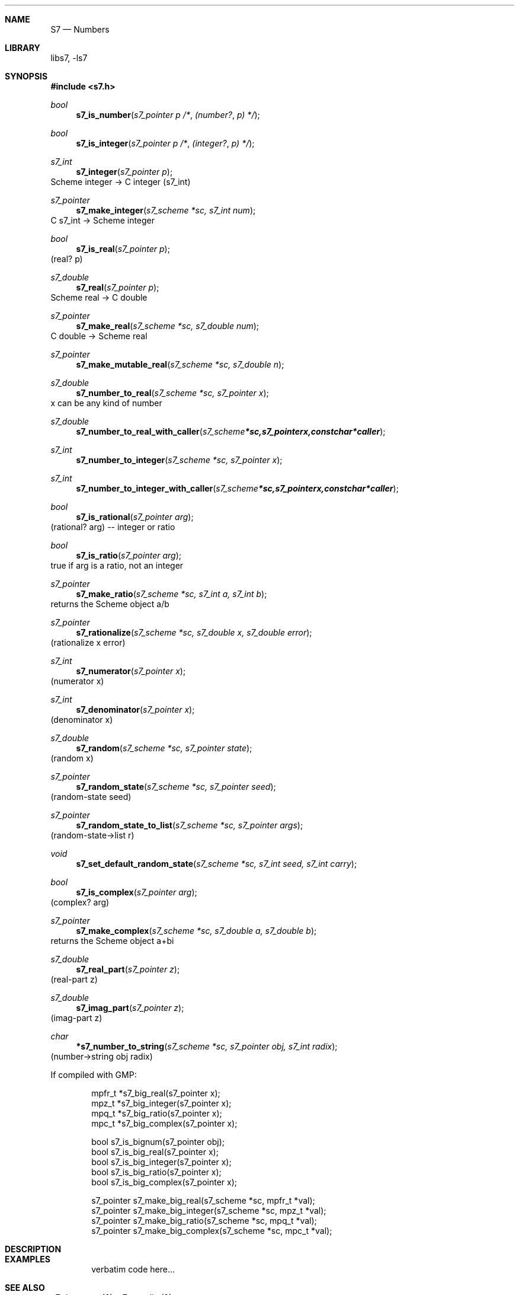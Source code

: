 .Dd July 12, 2021
.Dt S7 3
.Sh NAME
.Nm S7
.Nd Numbers
.Sh LIBRARY
libs7, -ls7
.Sh SYNOPSIS
.In s7.h
.Ft bool
.Fn  s7_is_number "s7_pointer p"                                             /* (number? p) */
.Ft bool
.Fn  s7_is_integer "s7_pointer p"                                            /* (integer? p) */
.Ft s7_int
.Fn s7_integer "s7_pointer p"
Scheme integer -> C integer (s7_int)
.Ft s7_pointer
.Fn s7_make_integer "s7_scheme *sc, s7_int num"
C s7_int -> Scheme integer
.Ft bool
.Fn  s7_is_real "s7_pointer p"
(real? p)
.Ft s7_double
.Fn s7_real "s7_pointer p"
Scheme real -> C double
.Ft s7_pointer
.Fn s7_make_real "s7_scheme *sc, s7_double num"
C double -> Scheme real
.Ft s7_pointer
.Fn s7_make_mutable_real "s7_scheme *sc, s7_double n"
.Ft s7_double
.Fn s7_number_to_real "s7_scheme *sc, s7_pointer x"
x can be any kind of number
.Ft s7_double
.Fn s7_number_to_real_with_caller "s7_scheme *sc, s7_pointer x, const char *caller"
.Ft s7_int
.Fn s7_number_to_integer "s7_scheme *sc, s7_pointer x"
.Ft s7_int
.Fn s7_number_to_integer_with_caller "s7_scheme *sc, s7_pointer x, const char *caller"
.Ft bool
.Fn  s7_is_rational "s7_pointer arg"
(rational? arg) -- integer or ratio
.Ft bool
.Fn  s7_is_ratio "s7_pointer arg"
true if arg is a ratio, not an integer
.Ft s7_pointer
.Fn s7_make_ratio "s7_scheme *sc, s7_int a, s7_int b"
returns the Scheme object a/b
.Ft s7_pointer
.Fn s7_rationalize "s7_scheme *sc, s7_double x, s7_double error"
(rationalize x error)
.Ft s7_int
.Fn s7_numerator "s7_pointer x"
(numerator x)
.Ft s7_int
.Fn s7_denominator "s7_pointer x"
(denominator x)
.Ft s7_double
.Fn s7_random "s7_scheme *sc, s7_pointer state"
(random x)
.Ft s7_pointer
.Fn s7_random_state "s7_scheme *sc, s7_pointer seed"
(random-state seed)
.Ft s7_pointer
.Fn s7_random_state_to_list "s7_scheme *sc, s7_pointer args"
(random-state->list r)
.Ft void
.Fn s7_set_default_random_state "s7_scheme *sc, s7_int seed, s7_int carry"
.Ft bool
.Fn  s7_is_complex "s7_pointer arg"
(complex? arg)
.Ft s7_pointer
.Fn s7_make_complex "s7_scheme *sc, s7_double a, s7_double b"
returns the Scheme object a+bi
.Ft s7_double
.Fn s7_real_part "s7_pointer z"
(real-part z)
.Ft s7_double
.Fn s7_imag_part "s7_pointer z"
(imag-part z)
.Ft char
.Fn *s7_number_to_string "s7_scheme *sc, s7_pointer obj, s7_int radix"
(number->string obj radix)

If compiled with GMP:
.Bd -literal -offset indent
  mpfr_t *s7_big_real(s7_pointer x);
  mpz_t  *s7_big_integer(s7_pointer x);
  mpq_t  *s7_big_ratio(s7_pointer x);
  mpc_t  *s7_big_complex(s7_pointer x);

  bool s7_is_bignum(s7_pointer obj);
  bool s7_is_big_real(s7_pointer x);
  bool s7_is_big_integer(s7_pointer x);
  bool s7_is_big_ratio(s7_pointer x);
  bool s7_is_big_complex(s7_pointer x);

  s7_pointer s7_make_big_real(s7_scheme *sc, mpfr_t *val);
  s7_pointer s7_make_big_integer(s7_scheme *sc, mpz_t *val);
  s7_pointer s7_make_big_ratio(s7_scheme *sc, mpq_t *val);
  s7_pointer s7_make_big_complex(s7_scheme *sc, mpc_t *val);
.Ed
.Sh DESCRIPTION
.Sh EXAMPLES
.Bd -literal -offset indent
verbatim code here...
.Ed
.Pp
.Sh SEE ALSO
.Xr s7_datatypes 3 ,
.Xr s7_equality 3
.Pp
.Xr s7_booleans 3 ,
.Xr s7_characters 3 ,
.Xr s7_lists 3 ,
.Xr s7_pairs 3 ,
.Xr s7_strings 3 ,
.Xr s7_vectors 3 ,
.Sh AUTHORS
.An Bill Schottstaedt Aq Mt bil@ccrma.stanford.edu
.An Mike Scholz
provided the FreeBSD support (complex trig funcs, etc)
.An Rick Taube, Andrew Burnson, Donny Ward, and Greg Santucci
provided the MS Visual C++ support
.An Kjetil Matheussen
provided the mingw support
.An chai xiaoxiang
provided the msys2 support
